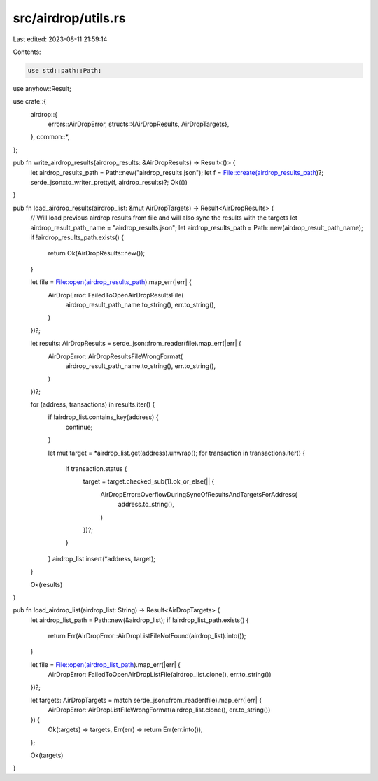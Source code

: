 src/airdrop/utils.rs
====================

Last edited: 2023-08-11 21:59:14

Contents:

.. code-block:: rs

    use std::path::Path;

use anyhow::Result;

use crate::{
    airdrop::{
        errors::AirDropError,
        structs::{AirDropResults, AirDropTargets},
    },
    common::*,
};

pub fn write_airdrop_results(airdrop_results: &AirDropResults) -> Result<()> {
    let airdrop_results_path = Path::new("airdrop_results.json");
    let f = File::create(airdrop_results_path)?;
    serde_json::to_writer_pretty(f, airdrop_results)?;
    Ok(())
}

pub fn load_airdrop_results(airdrop_list: &mut AirDropTargets) -> Result<AirDropResults> {
    // Will load previous airdrop results from file and will also sync the results with the targets
    let airdrop_result_path_name = "airdrop_results.json";
    let airdrop_results_path = Path::new(airdrop_result_path_name);
    if !airdrop_results_path.exists() {
        return Ok(AirDropResults::new());
    }

    let file = File::open(airdrop_results_path).map_err(|err| {
        AirDropError::FailedToOpenAirDropResultsFile(
            airdrop_result_path_name.to_string(),
            err.to_string(),
        )
    })?;

    let results: AirDropResults = serde_json::from_reader(file).map_err(|err| {
        AirDropError::AirDropResultsFileWrongFormat(
            airdrop_result_path_name.to_string(),
            err.to_string(),
        )
    })?;

    for (address, transactions) in results.iter() {
        if !airdrop_list.contains_key(address) {
            continue;
        }

        let mut target = *airdrop_list.get(address).unwrap();
        for transaction in transactions.iter() {
            if transaction.status {
                target = target.checked_sub(1).ok_or_else(|| {
                    AirDropError::OverflowDuringSyncOfResultsAndTargetsForAddress(
                        address.to_string(),
                    )
                })?;
            }
        }
        airdrop_list.insert(*address, target);
    }

    Ok(results)
}

pub fn load_airdrop_list(airdrop_list: String) -> Result<AirDropTargets> {
    let airdrop_list_path = Path::new(&airdrop_list);
    if !airdrop_list_path.exists() {
        return Err(AirDropError::AirDropListFileNotFound(airdrop_list).into());
    }

    let file = File::open(airdrop_list_path).map_err(|err| {
        AirDropError::FailedToOpenAirDropListFile(airdrop_list.clone(), err.to_string())
    })?;

    let targets: AirDropTargets = match serde_json::from_reader(file).map_err(|err| {
        AirDropError::AirDropListFileWrongFormat(airdrop_list.clone(), err.to_string())
    }) {
        Ok(targets) => targets,
        Err(err) => return Err(err.into()),
    };

    Ok(targets)
}


